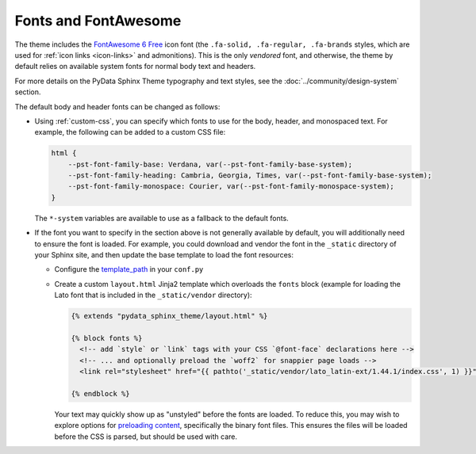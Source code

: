 Fonts and FontAwesome
=====================

The theme includes the `FontAwesome 6 Free <https://fontawesome.com/icons?m=free>`__
icon font (the ``.fa-solid, .fa-regular, .fa-brands`` styles, which are used for
:ref:`icon links <icon-links>` and admonitions).
This is the only *vendored* font, and otherwise, the theme by default relies on
available system fonts for normal body text and headers.

For more details on the PyData Sphinx Theme typography and text styles, see the
:doc:`../community/design-system` section.

The default body and header fonts can be changed as follows:

- Using :ref:`custom-css`, you can specify which fonts to use for the body, header,
  and monospaced text. For example, the following can be added to a custom
  CSS file:

  .. code-block:: css

      html {
          --pst-font-family-base: Verdana, var(--pst-font-family-base-system);
          --pst-font-family-heading: Cambria, Georgia, Times, var(--pst-font-family-base-system);
          --pst-font-family-monospace: Courier, var(--pst-font-family-monospace-system);
      }

  The ``*-system`` variables are available to use as a fallback to the default fonts.

- If the font you want to specify in the section above is not generally available
  by default, you will additionally need to ensure the font is loaded.
  For example, you could download and vendor the font in the ``_static`` directory
  of your Sphinx site, and then update the base template to load the font resources:

  - Configure the `template_path <https://www.sphinx-doc.org/en/master/development/theming.html#templating>`__
    in your ``conf.py``
  - Create a custom ``layout.html`` Jinja2 template which overloads the ``fonts`` block
    (example for loading the Lato font that is included in the ``_static/vendor`` directory):

    .. code-block:: html+jinja

      {% extends "pydata_sphinx_theme/layout.html" %}

      {% block fonts %}
        <!-- add `style` or `link` tags with your CSS `@font-face` declarations here -->
        <!-- ... and optionally preload the `woff2` for snappier page loads -->
        <link rel="stylesheet" href="{{ pathto('_static/vendor/lato_latin-ext/1.44.1/index.css', 1) }}">

      {% endblock %}

    Your text may quickly show up as "unstyled" before the fonts are loaded. To reduce this, you may wish to explore options for
    `preloading content <https://developer.mozilla.org/en-US/docs/Web/HTML/Reference/Attributes/rel/preload>`__,
    specifically the binary font files. This ensures the files will be loaded
    before the CSS is parsed, but should be used with care.

.. _pydata-css-variables: https://github.com/pydata/pydata-sphinx-theme/tree/main/src/pydata_sphinx_theme/assets/styles/variables
.. _pydata-css-colors: https://github.com/pydata/pydata-sphinx-theme/blob/main/src/pydata_sphinx_theme/assets/styles/variables/_color.scss
.. _css-variable-help: https://developer.mozilla.org/en-US/docs/Web/CSS/Using_CSS_custom_properties
